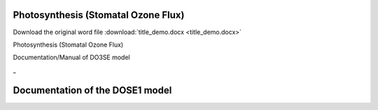 Photosynthesis (Stomatal Ozone Flux)
====================================

Download the original word file  :download:`title_demo.docx <title_demo.docx>`

.. -toc36708858:

Photosynthesis (Stomatal Ozone Flux)

Documentation/Manual of DO3SE model

.. -ref371692333:

\_

Documentation of the DOSE1 model
================================
